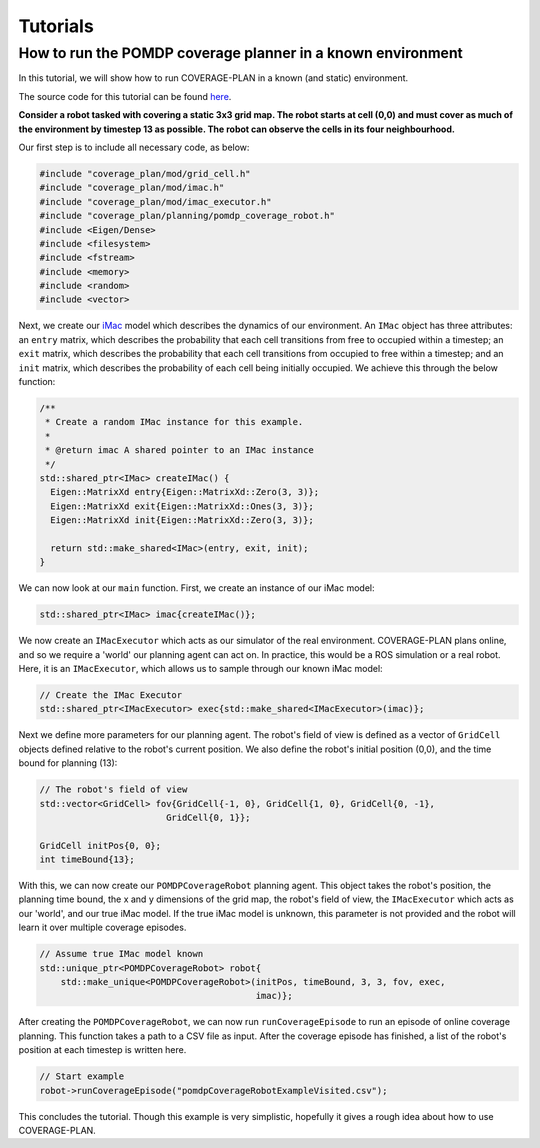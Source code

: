 Tutorials
=========

How to run the POMDP coverage planner in a known environment
------------------------------------------------------------

In this tutorial, we will show how to run COVERAGE-PLAN in a known (and static) environment.

The source code for this tutorial can be found `here`_.

**Consider a robot tasked with covering a static 3x3 grid map. The robot starts at cell (0,0) and must cover as much of the
environment by timestep 13 as possible. The robot can observe the cells in its four neighbourhood.**

Our first step is to include all necessary code, as below:

.. code-block:: cpp

    #include "coverage_plan/mod/grid_cell.h"
    #include "coverage_plan/mod/imac.h"
    #include "coverage_plan/mod/imac_executor.h"
    #include "coverage_plan/planning/pomdp_coverage_robot.h"
    #include <Eigen/Dense>
    #include <filesystem>
    #include <fstream>
    #include <memory>
    #include <random>
    #include <vector>


Next, we create our `iMac`_ model which describes the dynamics of our environment.
An ``IMac`` object has three attributes: an ``entry`` matrix, which describes the probability that each
cell transitions from free to occupied within a timestep; an ``exit`` matrix, which describes the probability
that each cell transitions from occupied to free within a timestep; and an ``init`` matrix, which describes the 
probability of each cell being initially occupied. We achieve this through the below function:

.. code-block:: cpp

    /**
     * Create a random IMac instance for this example.
     *
     * @return imac A shared pointer to an IMac instance
     */
    std::shared_ptr<IMac> createIMac() {
      Eigen::MatrixXd entry{Eigen::MatrixXd::Zero(3, 3)};
      Eigen::MatrixXd exit{Eigen::MatrixXd::Ones(3, 3)};
      Eigen::MatrixXd init{Eigen::MatrixXd::Zero(3, 3)};

      return std::make_shared<IMac>(entry, exit, init);
    }

We can now look at our ``main`` function. First, we create an instance of our iMac model:

.. code-block:: cpp

    std::shared_ptr<IMac> imac{createIMac()};

We now create an ``IMacExecutor`` which acts as our simulator of the real environment.
COVERAGE-PLAN plans online, and so we require a 'world' our planning agent can act on.
In practice, this would be a ROS simulation or a real robot. Here, it is an ``IMacExecutor``, which
allows us to sample through our known iMac model:

.. code-block:: cpp

    // Create the IMac Executor
    std::shared_ptr<IMacExecutor> exec{std::make_shared<IMacExecutor>(imac)};


Next we define more parameters for our planning agent. The robot's field of view is defined as 
a vector of ``GridCell`` objects defined relative to the robot's current position. We also define the robot's 
initial position (0,0), and the time bound for planning (13):

.. code-block:: cpp

    // The robot's field of view
    std::vector<GridCell> fov{GridCell{-1, 0}, GridCell{1, 0}, GridCell{0, -1},
                            GridCell{0, 1}};

    GridCell initPos{0, 0};
    int timeBound{13};

With this, we can now create our ``POMDPCoverageRobot`` planning agent. This object takes the robot's position, the planning
time bound, the x and y dimensions of the grid map, the robot's field of view, the ``IMacExecutor`` which acts as our
'world', and our true iMac model. If the true iMac model is unknown, this parameter is not provided and the robot
will learn it over multiple coverage episodes.

.. code-block:: cpp

    // Assume true IMac model known
    std::unique_ptr<POMDPCoverageRobot> robot{
        std::make_unique<POMDPCoverageRobot>(initPos, timeBound, 3, 3, fov, exec,
                                             imac)};

After creating the ``POMDPCoverageRobot``, we can now run ``runCoverageEpisode`` to run an episode of online
coverage planning. This function takes a path to a CSV file as input. After the coverage episode has finished,
a list of the robot's position at each timestep is written here.

.. code-block:: cpp

    // Start example
    robot->runCoverageEpisode("pomdpCoverageRobotExampleVisited.csv");

This concludes the tutorial. Though this example is very simplistic, hopefully it gives a rough idea about how to use 
COVERAGE-PLAN.

.. _here: https://github.com/convince-project/coverage-plan/blob/main/apps/pomdp_coverage_example.cpp
.. _iMac: https://ieeexplore.ieee.org/abstract/document/6385629